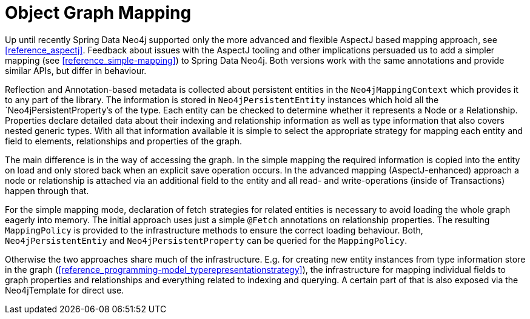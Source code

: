 [[reference_mapping]]
= Object Graph Mapping

Up until recently Spring Data Neo4j supported only the more advanced and flexible AspectJ based mapping approach, see <<reference_aspectj>>. Feedback about issues with the AspectJ tooling and other implications persuaded us to add a simpler mapping (see <<reference_simple-mapping>>) to Spring Data Neo4j. Both versions work with the same annotations and provide similar APIs, but differ in behaviour.

Reflection and Annotation-based metadata is collected about persistent entities in the `Neo4jMappingContext` which provides it to any part of the library. The information is stored in `Neo4jPersistentEntity` instances which hold all the `Neo4jPersistentProperty`'s of the type. Each entity can be checked to determine whether it represents a Node or a Relationship. Properties declare detailed data about their indexing and relationship information as well as type information that also covers nested generic types. With all that information available it is simple to select the appropriate strategy for mapping each entity and field to elements, relationships and properties of the graph.

The main difference is in the way of accessing the graph. In the simple mapping the required information is copied into the entity on load and only stored back when an explicit save operation occurs. In the advanced mapping (AspectJ-enhanced) approach a node or relationship is attached via an additional field to the entity and all read- and write-operations (inside of Transactions) happen through that.

For the simple mapping mode, declaration of fetch strategies for related entities is necessary to avoid loading the whole graph eagerly into memory. The initial approach uses just a simple `@Fetch` annotations on relationship properties. The resulting `MappingPolicy` is provided to the infrastructure methods to ensure the correct loading behaviour. Both, `Neo4jPersistentEntiy` and `Neo4jPersistentProperty` can be queried for the `MappingPolicy`.

Otherwise the two approaches share much of the infrastructure. E.g. for creating new entity instances from type information store in the graph (<<reference_programming-model_typerepresentationstrategy>>), the infrastructure for mapping individual fields to graph properties and relationships and everything related to indexing and querying. A certain part of that is also exposed via the Neo4jTemplate for direct use.

